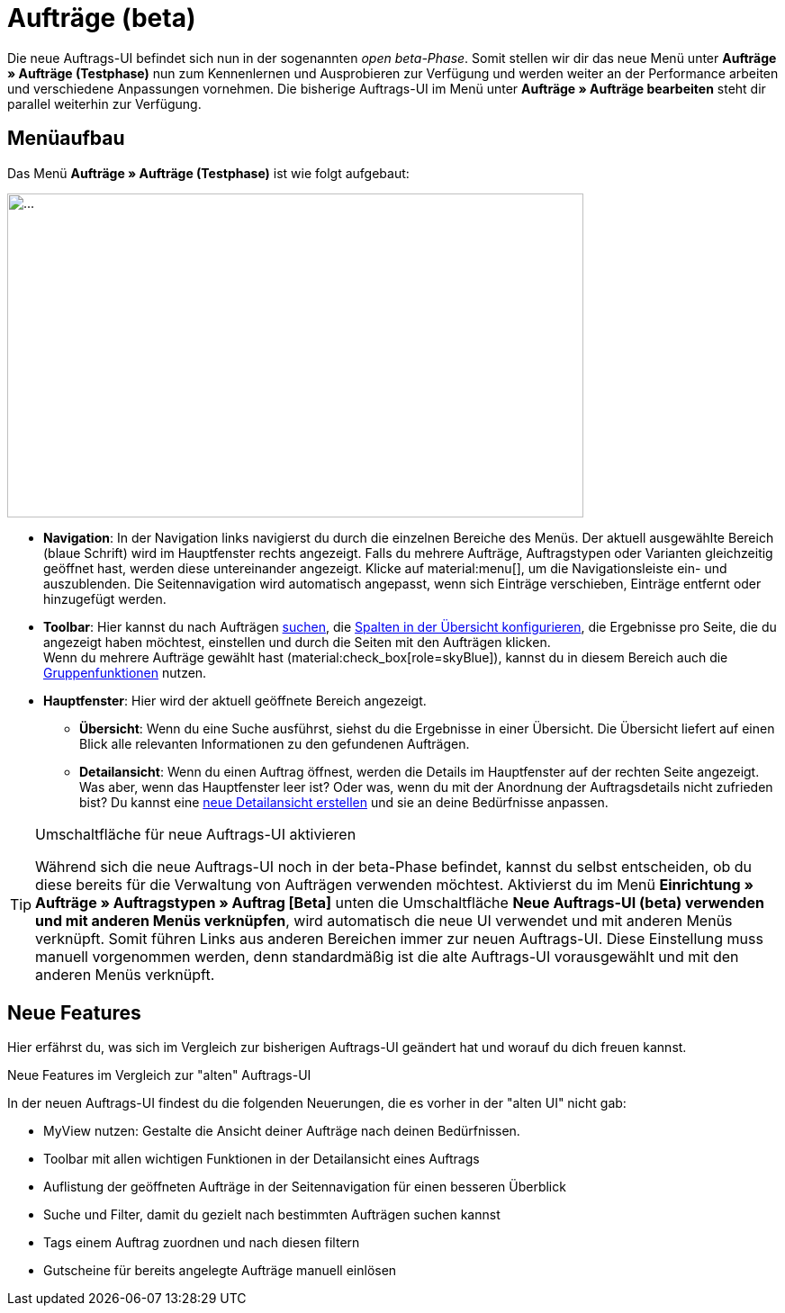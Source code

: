= Aufträge (beta)

Die neue Auftrags-UI befindet sich nun in der sogenannten _open beta-Phase_. Somit stellen wir dir das neue Menü unter *Aufträge » Aufträge (Testphase)* nun zum Kennenlernen und Ausprobieren zur Verfügung und werden weiter an der Performance arbeiten und verschiedene Anpassungen vornehmen. Die bisherige Auftrags-UI im Menü unter *Aufträge » Aufträge bearbeiten* steht dir parallel weiterhin zur Verfügung.

[#menu-overview-orders]
== Menüaufbau

Das Menü *Aufträge » Aufträge (Testphase)* ist wie folgt aufgebaut:

//Screenshot erstellen
image::....png[width=640, height=360]

* *Navigation*: In der Navigation links navigierst du durch die einzelnen Bereiche des Menüs. Der aktuell ausgewählte Bereich (blaue Schrift) wird im Hauptfenster rechts angezeigt. Falls du mehrere Aufträge, Auftragstypen oder Varianten gleichzeitig geöffnet hast, werden diese untereinander angezeigt. Klicke auf material:menu[], um die Navigationsleiste ein- und auszublenden.
Die Seitennavigation wird automatisch angepasst, wenn sich Einträge verschieben, Einträge entfernt oder hinzugefügt werden.
* *Toolbar*: Hier kannst du nach Aufträgen xref:auftraege:working-with-orders.adoc#order-search[suchen], die xref:auftraege:working-with-orders.adoc#configure-columns[Spalten in der Übersicht konfigurieren], die Ergebnisse pro Seite, die du angezeigt haben möchtest, einstellen und durch die Seiten mit den Aufträgen klicken. +
Wenn du mehrere Aufträge gewählt hast (material:check_box[role=skyBlue]), kannst du in diesem Bereich auch die xref:auftraege:working-with-orders.adoc#order-group-functions[Gruppenfunktionen] nutzen.
* *Hauptfenster*: Hier wird der aktuell geöffnete Bereich angezeigt.
** *Übersicht*: Wenn du eine Suche ausführst, siehst du die Ergebnisse in einer Übersicht.
Die Übersicht liefert auf einen Blick alle relevanten Informationen zu den gefundenen Aufträgen.
** *Detailansicht*: Wenn du einen Auftrag öffnest, werden die Details im Hauptfenster auf der rechten Seite angezeigt.
Was aber, wenn das Hauptfenster leer ist? Oder was, wenn du mit der Anordnung der Auftragsdetails nicht zufrieden bist?
Du kannst eine xref:auftraege:design-order-view.adoc#200[neue Detailansicht erstellen] und sie an deine Bedürfnisse anpassen.


[TIP]
.Umschaltfläche für neue Auftrags-UI aktivieren
====
Während sich die neue Auftrags-UI noch in der beta-Phase befindet, kannst du selbst entscheiden, ob du diese bereits für die Verwaltung von Aufträgen verwenden möchtest. Aktivierst du im Menü *Einrichtung » Aufträge » Auftragstypen » Auftrag [Beta]* unten die Umschaltfläche *Neue Auftrags-UI (beta) verwenden und mit anderen Menüs verknüpfen*, wird automatisch die neue UI verwendet und mit anderen Menüs verknüpft. Somit führen Links aus anderen Bereichen immer zur neuen Auftrags-UI. Diese Einstellung muss manuell vorgenommen werden, denn standardmäßig ist die alte Auftrags-UI vorausgewählt und mit den anderen Menüs verknüpft.
====

[discrete]
== Neue Features

Hier erfährst du, was sich im Vergleich zur bisherigen Auftrags-UI geändert hat und worauf du dich freuen kannst.

[.collapseBox]
.Neue Features im Vergleich zur "alten" Auftrags-UI
--
In der neuen Auftrags-UI findest du die folgenden Neuerungen, die es vorher in der "alten UI" nicht gab:

* MyView nutzen: Gestalte die Ansicht deiner Aufträge nach deinen Bedürfnissen.
* Toolbar mit allen wichtigen Funktionen in der Detailansicht eines Auftrags
* Auflistung der geöffneten Aufträge in der Seitennavigation für einen besseren Überblick
* Suche und Filter, damit du gezielt nach bestimmten Aufträgen suchen kannst
* Tags einem Auftrag zuordnen und nach diesen filtern
* Gutscheine für bereits angelegte Aufträge manuell einlösen
--


// FAQ hier hinzufügen? siehe Übersichtsseite neue Artikel-UI
